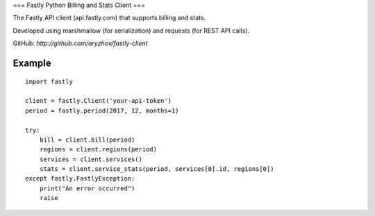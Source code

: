 ===
Fastly Python Billing and Stats Client
===

The Fastly API client (api.fastly.com) that supports billing and stats.

Developed using marshmallow (for serialization) and requests (for REST API calls).

GitHub: `http://github.com/aryzhov/fastly-client`

Example
=======

::

    import fastly

    client = fastly.Client('your-api-token')
    period = fastly.period(2017, 12, months=1)

    try:
        bill = client.bill(period)
        regions = client.regions(period)
        services = client.services()
        stats = client.service_stats(period, services[0].id, regions[0])
    except fastly.FastlyException:
        print("An error occurred")
        raise
